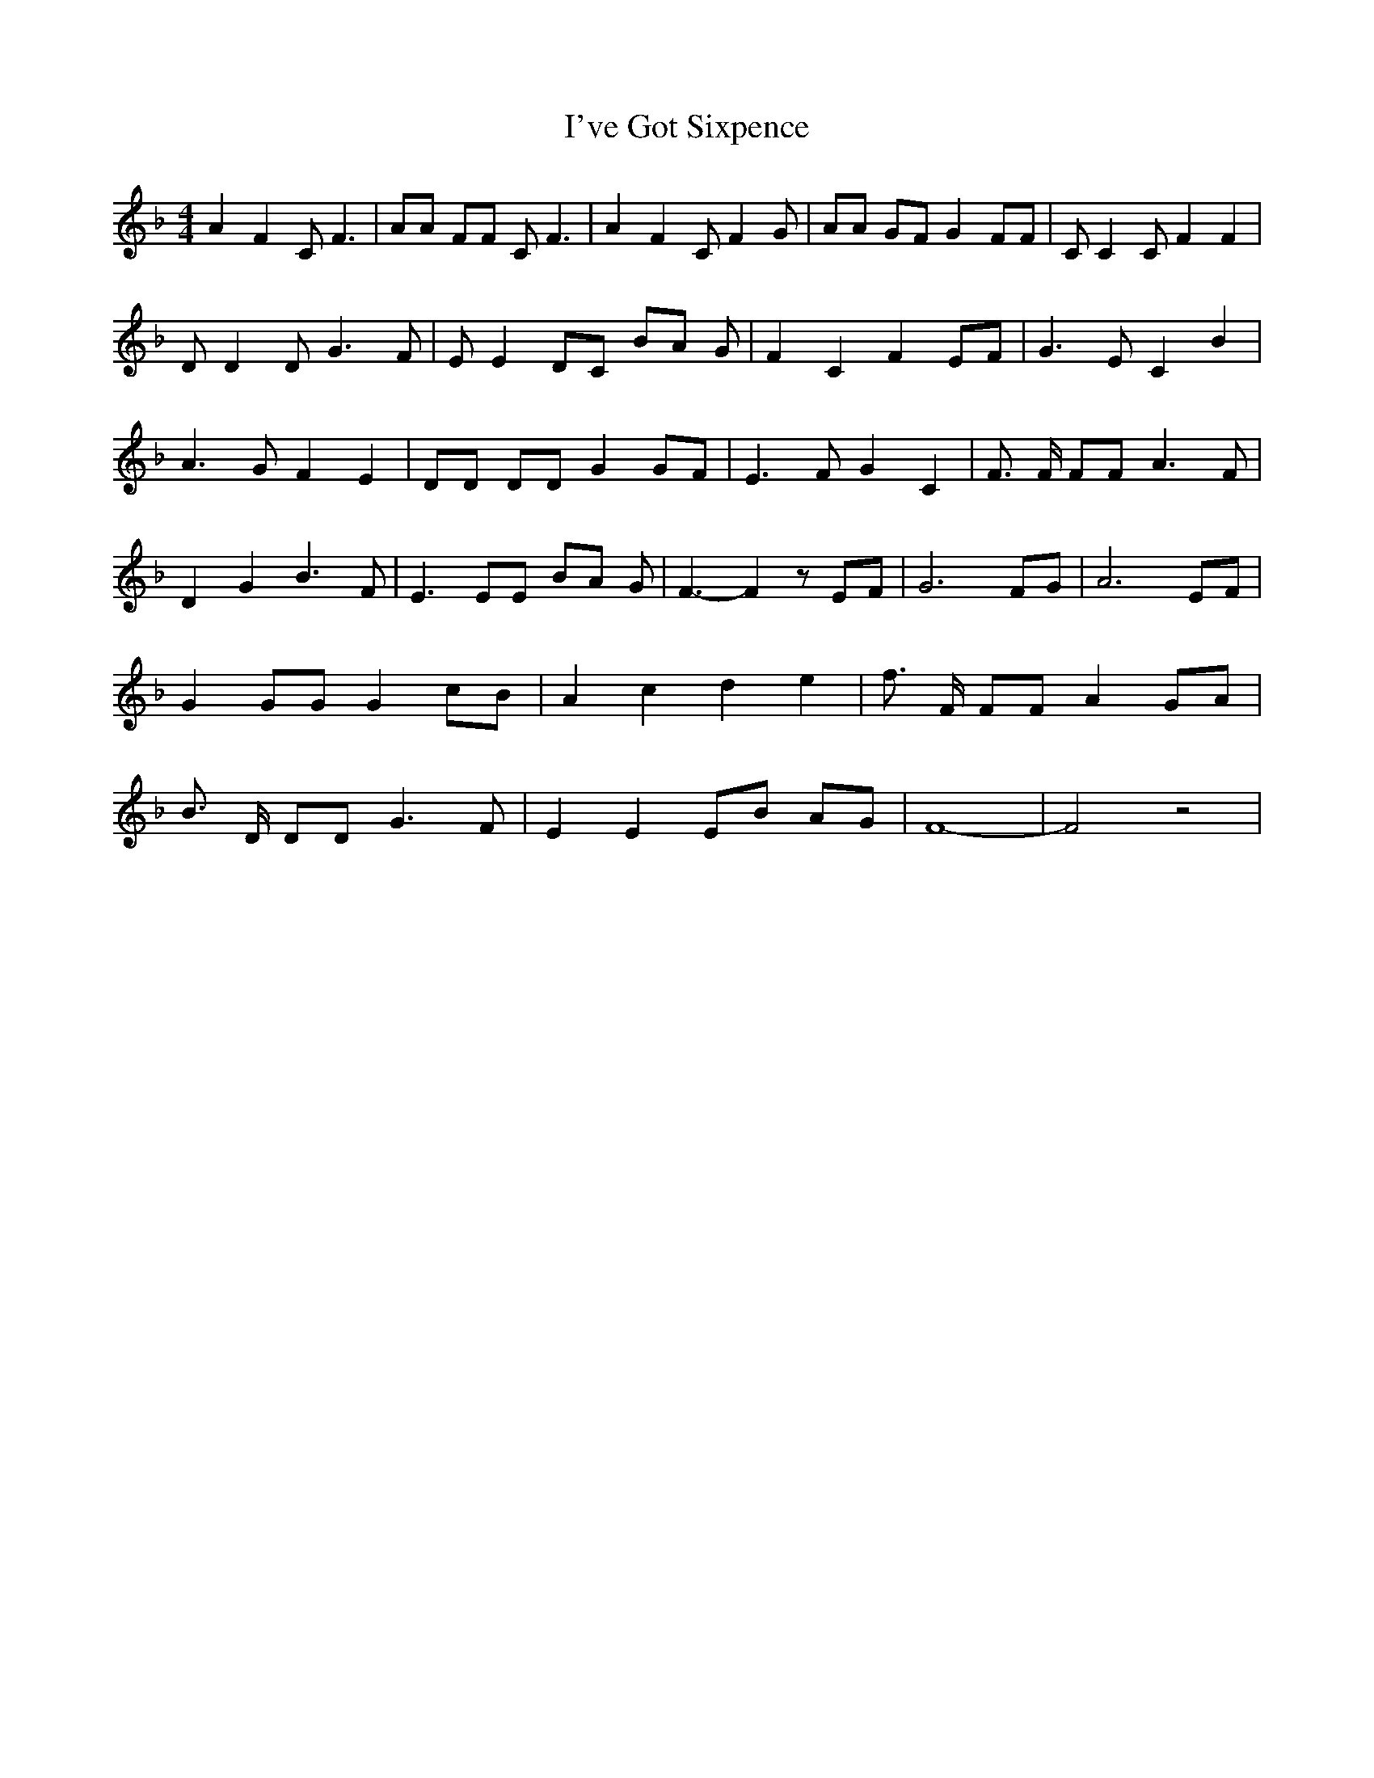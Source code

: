 % Generated more or less automatically by swtoabc by Erich Rickheit KSC
X:1
T:I've Got Sixpence
M:4/4
L:1/8
K:F
 A2 F2 C F3| AA FF C F3| A2 F2 C F2 G| AA GF G2 FF| C C2 C F2 F2| D D2 D G3 F|\
 E E2 DC BA G| F2- C2- F2E-F| G3 E C2 B2| A3- G F2 E2| DD DD G2 GF|\
 E3- F G2 C2| F3/2 F/2 FF A3 F| D2- G2 B3 F| E3 EE BA G| F3- F2 z EF|\
 G6 FG| A6 EF| G2 GG G2 cB| A2- c2- d2- e2| f3/2 F/2 FF A2 GA| B3/2 D/2 DD G3 F|\
 E2 E2 EB AG| F8-| F4 z4|

